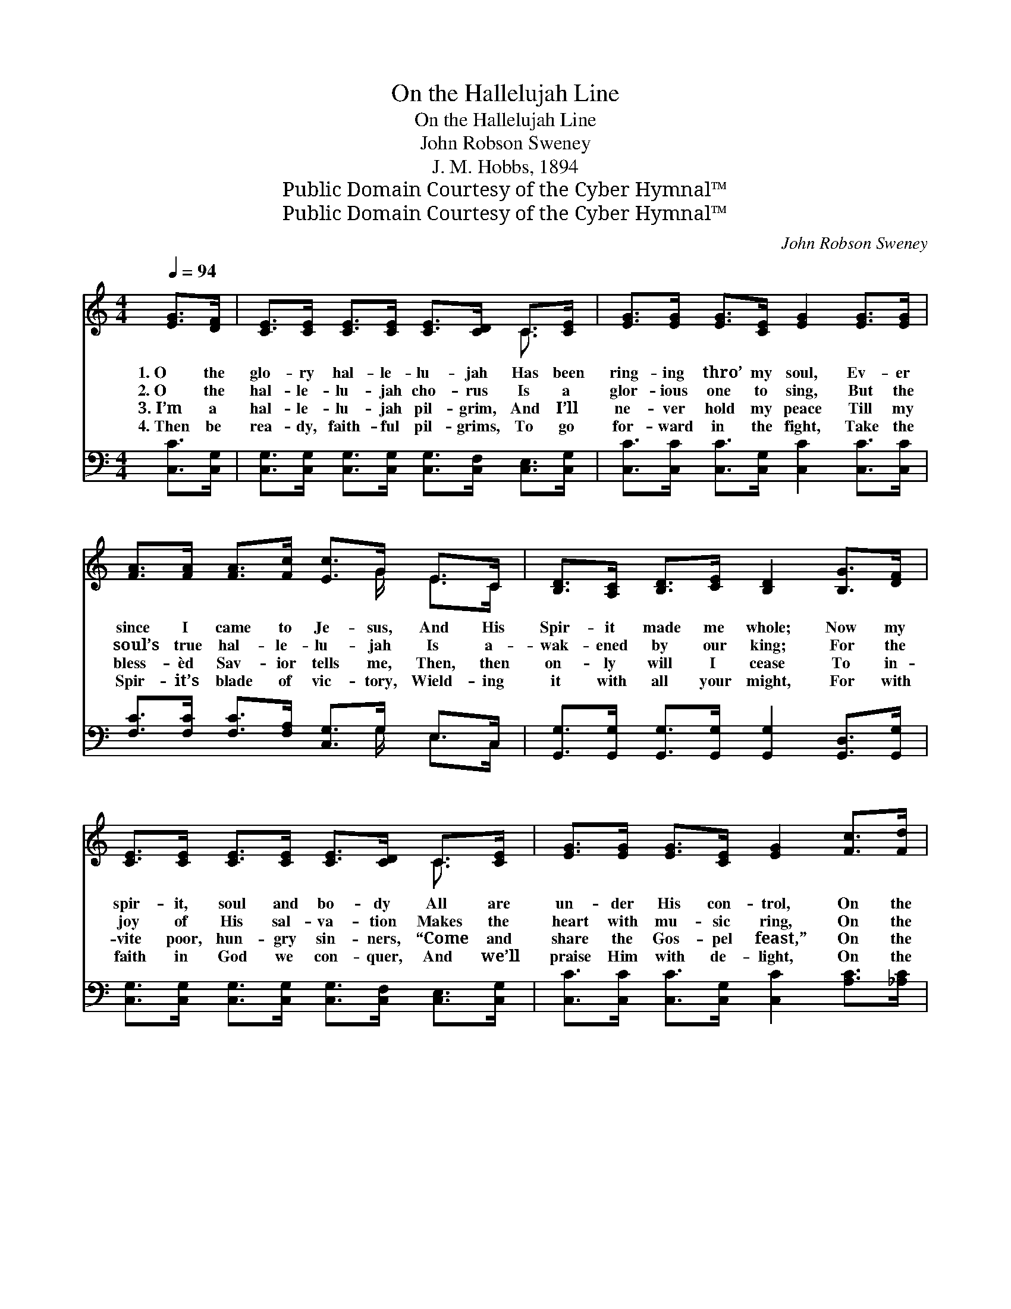 X:1
T:On the Hallelujah Line
T:On the Hallelujah Line
T:John Robson Sweney
T:J. M. Hobbs, 1894
T:Public Domain Courtesy of the Cyber Hymnal™
T:Public Domain Courtesy of the Cyber Hymnal™
C:John Robson Sweney
Z:Public Domain
Z:Courtesy of the Cyber Hymnal™
%%score ( 1 2 ) ( 3 4 )
L:1/8
Q:1/4=94
M:4/4
K:C
V:1 treble 
V:2 treble 
V:3 bass 
V:4 bass 
V:1
 [EG]>[DF] | [CE]>[CE] [CE]>[CE] [CE]>[CD] C>[CE] | [EG]>[EG] [EG]>[CE] [EG]2 [EG]>[EG] | %3
w: 1.~O the|glo- ry hal- le- lu- jah Has been|ring- ing thro’ my soul, Ev- er|
w: 2.~O the|hal- le- lu- jah cho- rus Is a|glor- ious one to sing, But the|
w: 3.~I’m a|hal- le- lu- jah pil- grim, And I’ll|ne- ver hold my peace Till my|
w: 4.~Then be|rea- dy, faith- ful pil- grims, To go|for- ward in the fight, Take the|
 [FA]>[FA] [FA]>[Fc] [Ec]>G E>C | [B,D]>[A,C] [B,D]>[CE] [B,D]2 [B,G]>[DF] | %5
w: since I came to Je- sus, And His|Spir- it made me whole; Now my|
w: soul’s true hal- le- lu- jah Is a-|wak- ened by our king; For the|
w: bless- èd Sav- ior tells me, Then, then|on- ly will I cease To in-|
w: Spir- it’s blade of vic- tory, Wield- ing|it with all your might, For with|
 [CE]>[CE] [CE]>[CE] [CE]>[CD] C>[CE] | [EG]>[EG] [EG]>[CE] [EG]2 [Fc]>[Fd] | %7
w: spir- it, soul and bo- dy All are|un- der His con- trol, On the|
w: joy of His sal- va- tion Makes the|heart with mu- sic ring, On the|
w: vite poor, hun- gry sin- ners, “Come and|share the Gos- pel feast,” On the|
w: faith in God we con- quer, And we’ll|praise Him with de- light, On the|
 [Ge]>[Ge] [Ge]>[Ec] [Fd]2 [Fd]2 | [Ec]6 z2 ||"^Refrain" [EG]4 [CE]2 z2 | [Ec]4 [EG]2 [Ec]2 | %11
w: glo- ry hal- le- lu- jah|line.|||
w: glo- ry hal- le- lu- jah|line.|Glo- ry,|glo- ry! Oh|
w: glo- ry hal- le- lu- jah|line.|||
w: glo- ry hal- le- lu- jah|line.|||
 [Ge]2 [Ec]2 [Fd]>[Ec] [EG]>[CE] | [B,D]6 [CG]>[CF] x2 | [CE]>[CE] [CE]>[CE] [CE]>[CD] C>[CE] | %14
w: |||
w: yes, ’tis glo- ry in my|soul Ev- er|since I came to Je- sus, And His|
w: |||
w: |||
 [EG]>[EG] [EG]>[CE] [EG]2 [Fc]>[Fd] | [Ge]>[Ge] [Ge]>[Ec] [Fd]2 [Fd]2 | [Ec]6 |] %17
w: |||
w: Spir- it made me whole, I’ve been|on the hal- le- lu- jah|line.|
w: |||
w: |||
V:2
 x2 | x6 C3/2 x/ | x8 | x11/2 G/ E>C | x8 | x6 C3/2 x/ | x8 | x8 | x8 || x8 | x8 | x8 | x10 | %13
 x6 C3/2 x/ | x8 | x8 | x6 |] %17
V:3
 [C,C]>[C,G,] | [C,G,]>[C,G,] [C,G,]>[C,G,] [C,G,]>[C,F,] [C,E,]>[C,G,] | %2
w: ~ ~|~ ~ ~ ~ ~ ~ ~ ~|
 [C,C]>[C,C] [C,C]>[C,G,] [C,C]2 [C,C]>[C,C] | [F,C]>[F,C] [F,C]>[F,A,] [C,G,]>G, E,>C, | %4
w: ~ ~ ~ ~ ~ ~ ~|~ ~ ~ ~ ~ ~ ~ ~|
 [G,,G,]>[G,,G,] [G,,G,]>[G,,G,] [G,,G,]2 [G,,D,]>[G,,G,] | %5
w: ~ ~ ~ ~ ~ ~ ~|
 [C,G,]>[C,G,] [C,G,]>[C,G,] [C,G,]>[C,F,] [C,E,]>[C,G,] | %6
w: ~ ~ ~ ~ ~ ~ ~ ~|
 [C,C]>[C,C] [C,C]>[C,G,] [C,C]2 [A,C]>[_A,C] | [G,C]>[G,C] [G,C]>[G,C] [G,,G,B,]2 [G,,G,B,]2 | %8
w: ~ ~ ~ ~ ~ ~ ~|~ ~ ~ ~ ~ ~|
 [C,C]6 z2 || [C,C]4 [C,G,]2 z2 | [C,G,]4 [C,C]2 [C,C]2 | %11
w: ~|~ ~|~ ~ ~|
 [C,C]2 [C,G,]2 [C,G,]>[C,G,] [C,G,]>[C,G,] | G,6 G,>F,[E,G,]>[D,G,] | %13
w: ~ ~ ~ ~ ~ ~|~ Hal- le- lu- jah!|
 [C,G,]>[C,G,] [C,G,]>[C,G,] [C,G,]>[C,F,] [C,E,]>[C,G,] | %14
w: |
 [C,C]>[C,C] [C,C]>[C,G,] [C,C]2 [A,C]>[_A,C] | [G,C]>[G,C] [G,C]>[G,C] [G,,G,B,]2 [G,,G,B,]2 | %16
w: ||
 [C,C]6 |] %17
w: |
V:4
 x2 | x8 | x8 | x11/2 G,/ E,>C, | x8 | x8 | x8 | x8 | x8 || x8 | x8 | x8 | G,,2 G,>G, x6 | x8 | %14
 x8 | x8 | x6 |] %17

